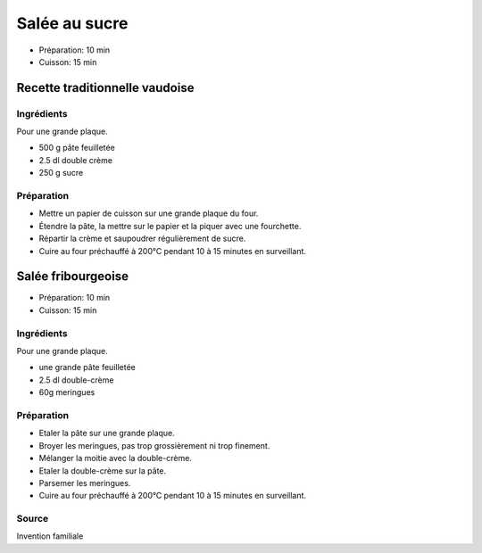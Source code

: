 .. index:: Salée; ...au sucre
.. index:: Cuisine de base; Salée au sucre
.. index:: Repas: dessert; Salée au sucre

.. index:: Pate feuilletee; Salée au sucre
.. index:: Crème double; Salée au sucre

.. _cuisine_salee_au_sucre:

Salée au sucre
##############

* Préparation: 10 min
* Cuisson: 15 min


Recette traditionnelle vaudoise
*******************************

Ingrédients
===========

Pour une grande plaque.

* 500 g pâte feuilletée
* 2.5 dl double crème
* 250 g sucre


Préparation
===========

* Mettre un papier de cuisson sur une grande plaque du four.
* Étendre la pâte, la mettre sur le papier et la piquer avec une fourchette.
* Répartir la crème et saupoudrer régulièrement de sucre.
* Cuire au four préchauffé à 200°C pendant 10 à 15 minutes en surveillant.



.. index:: Salée; ...fribourgeoise
.. index:: Invention; Salée fribourgeoise

.. index:: Pate feuilletee; Salée fribourgeoise
.. index:: Crème double; Salée fribourgeoise
.. index:: Meringue; Salée fribourgeoise

.. _cuisine_salee_fribourgeoise:

Salée fribourgeoise
*******************

* Préparation: 10 min
* Cuisson: 15 min


Ingrédients
===========

Pour une grande plaque.

* une grande pâte feuilletée
* 2.5 dl double-crème
* 60g meringues


Préparation
===========

* Etaler la pâte sur une grande plaque.
* Broyer les meringues, pas trop grossièrement ni trop finement.
* Mélanger la moitie avec la double-crème.
* Etaler la double-crème sur la pâte.
* Parsemer les meringues.
* Cuire au four préchauffé à 200°C pendant 10 à 15 minutes en surveillant.


Source
======

Invention familiale
